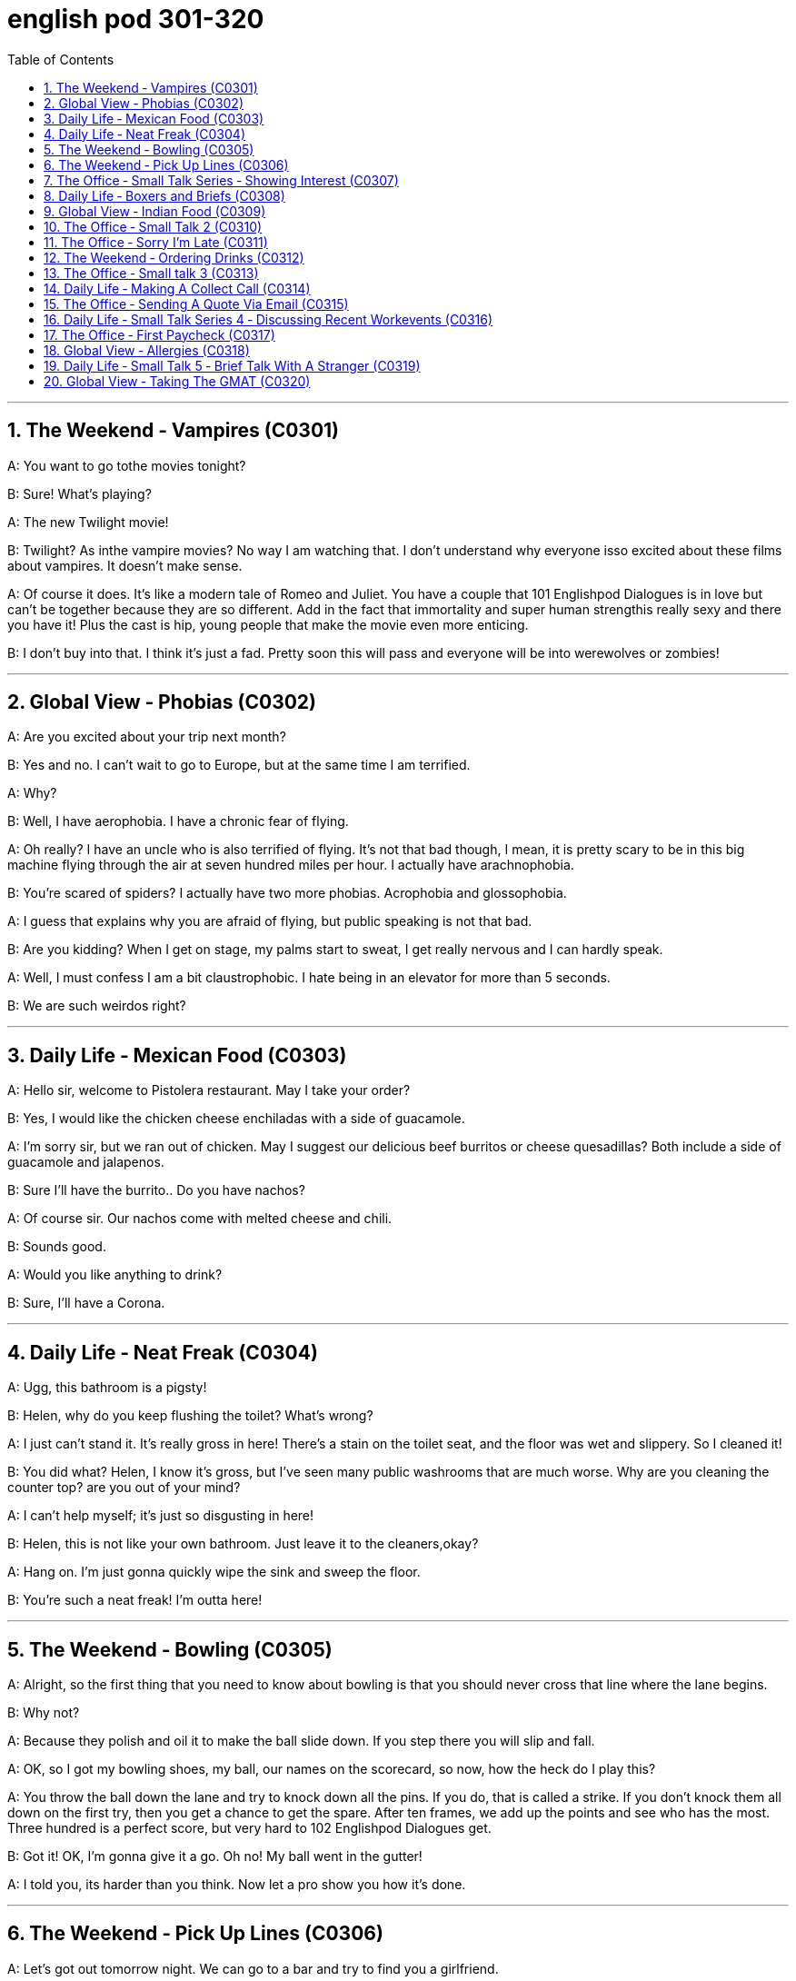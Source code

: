 
= english pod 301-320
:toc: left
:toclevels: 3
:sectnums:
:stylesheet: ../../myAdocCss.css

'''



== The Weekend ‐ Vampires (C0301)

A: You want to go tothe movies tonight?

B: Sure! What’s playing?

A: The new Twilight movie!

B: Twilight? As inthe vampire movies? No
way I am watching that. I don’t understand
why everyone isso excited about these films
about vampires. It doesn’t make sense.

A: Of course it does. It’s like a modern tale
of Romeo and Juliet. You have a couple that
101
Englishpod Dialogues
is in love but can’t be together because they
are so different. Add in the fact that
immortality and super human strengthis
really sexy and there you have it! Plus the
cast is hip, young people that make the
movie even more enticing.

B: I don’t buy into that. I think it’s just a fad.
Pretty soon this will pass and everyone will
be into werewolves or zombies!




'''

== Global View ‐ Phobias (C0302)

A: Are you excited about your trip next
month?

B: Yes and no. I can’t wait to go to Europe,
but at the same time I am terrified.

A: Why?

B: Well, I have aerophobia. I have a chronic
fear of flying.

A: Oh really? I have an uncle who is also
terrified of flying. It’s not that bad though, I
mean, it is pretty scary to be in this big
machine flying through the air at seven
hundred miles per hour. I actually have
arachnophobia.

B: You’re scared of spiders? I actually have
two more phobias. Acrophobia and
glossophobia.

A: I guess that explains why you are afraid
of flying, but public speaking is not that bad.

B: Are you kidding? When I get on stage, my
palms start to sweat, I get really nervous
and I can hardly speak.

A: Well, I must confess I am a bit
claustrophobic. I hate being in an elevator
for more than 5 seconds.

B: We are such weirdos right?




'''

== Daily Life ‐ Mexican Food (C0303)

A: Hello sir, welcome to Pistolera restaurant.
May I take your order?

B: Yes, I would like the chicken cheese
enchiladas with a side of guacamole.

A: I’m sorry sir, but we ran out of chicken.
May I suggest our delicious beef burritos or
cheese quesadillas? Both include a side of
guacamole and jalapenos.

B: Sure I’ll have the burrito.. Do you have
nachos?

A: Of course sir. Our nachos come with
melted cheese and chili.

B: Sounds good.

A: Would you like anything to drink?

B: Sure, I’ll have a Corona.




'''

== Daily Life ‐ Neat Freak (C0304)

A: Ugg, this bathroom is a pigsty!

B: Helen, why do you keep flushing the
toilet? What’s wrong?

A: I just can’t stand it. It’s really gross in
here! There’s a stain on the toilet seat, and
the floor was wet and slippery. So I cleaned
it!

B: You did what? Helen, I know it’s gross,
but I’ve seen many public washrooms that
are much worse. Why are you cleaning the
counter top? are you out of your mind?

A: I can’t help myself; it’s just so disgusting
in here!

B: Helen, this is not like your own bathroom.
Just leave it to the cleaners,okay?

A: Hang on. I’m just gonna quickly wipe the
sink and sweep the floor.

B: You’re such a neat freak! I’m outta here!




'''

== The Weekend ‐ Bowling (C0305)

A: Alright, so the first thing that you need to
know about bowling is that you should never
cross that line where the lane begins.

B: Why not?

A: Because they polish and oil it to make the
ball slide down. If you step there you will slip
and fall.

A: OK, so I got my bowling shoes, my ball,
our names on the scorecard, so now, how
the heck do I play this?

A: You throw the ball down the lane and try
to knock down all the pins. If you do, that is
called a strike. If you don’t knock them all
down on the first try, then you get a chance
to get the spare. After ten frames, we add up
the points and see who has the most. Three
hundred is a perfect score, but very hard to
102
Englishpod Dialogues
get.

B: Got it! OK, I’m gonna give it a go. Oh no!
My ball went in the gutter!

A: I told you, its harder than you think. Now
let a pro show you how it’s done.




'''

== The Weekend ‐ Pick Up Lines (C0306)

A: Let’s got out tomorrow night. We can go
to a bar and try to find you a girlfriend.

B: I don’t think that’s a good idea. I am just
not good with approaching someone and
starting up a conversation.

A: Maybe you just need a few pick up
lines,you know, break the ice.

B: Pick up lines don’t work!

A: Come on! You can just walk up to a girl
and say: “If you were a booger I’d pick you
first.”

B: What? Come on! That’s just lame! No girl
would fall for that!

A: Fine, then you can say: “So there you
are! I’ve been looking all over for YOU, the
woman of my dreams!”

B: That’s a good one! I think that’s pretty
funny.

A: Yeah, so you make her laugh, you make a
fool of yourself a little bit and then you buy
her a drink.

B: Ok, how does this sound: “I was so
enchanted by your beauty that I ran into that
wall over there. So I am going to need your
name and number for insurance purposes.”

A: Nice! Let’s go!




'''

== The Office ‐ Small Talk Series ‐ Showing Interest (C0307)
Tina: Hey Michelle, this is my friend James.
He’s visiting Shanghai from New York.
Michelle: Oh, hi James. Nice to meet you.
So, uh. you visiting for business or pleasure?
James: Well, actually a little of both. I’m
meeting some business contacts but I’m also
taking some Mandarin classes too.
Michelle: That’s cool! How’s it going?
James: Well, I’m finding the classes pretty
tough actually, but I’m having a great time in
Shanghai. It’s really an amazing city.
Michelle: It sure is. Are you staying for
long?
James: Only two weeks unfortunately. I wish
I could stay longer but.
Michelle: Well listen, if you need someone
to show youthe sights then just call me. I’m
having a little get together at my new
apartment next week so if you want to drop
bythen.
James: That sounds great. I’d love to! Let
me take down your number Michelle.




'''

== Daily Life ‐ Boxers and Briefs (C0308)

A: Lily, I found a pair of men’s boxers in the
laundry machine this morning!

B: What?! That’s weird. Are they your
boyfriend’s?

A: Nah, Kevin only wears briefs. Plus, this
pair is extra small!

B: What do they look like?

A: They’re light blue with thin pink stripes...
Oh, and there’s a Snoopy on it which is
hilarious, hahah...

B: Those are my undies!




'''

== Global View ‐ Indian Food (C0309)

A: So where is this mystery restaurant that
we are going to?

B: It’s an Indian restaurant! I know you have
never had Indian food, so I thought you
might want to try.

A: That sounds great! I am craving some
type of beef dish.

B: Well, Indian cuisine actually doesn’t serve
beef. You see, cows are a sacred animal, a
very important element inthe Hindu religion,
so beef is not eaten.

A: I see, so what are we having? Chicken?

B: There are many amazing dishes to choose
from. We can havesome chicken tikka
masalawhich is an amazing curry. It’s a bit
spicy, but I think you can handle it.

A: Sounds good! I have always heard that
103
Englishpod Dialogues
Indian spices give a rich flavor to food.

B: Yeah. Also, we can have some Naan bread
which is baked in a tandoori oven. Since you
don’t use any utensils to eat, you can use
this bread to scoop upthe curry or rice.

A: What about veggies?

B: They have a good variety of vegetable
based dishes like palak paneer, vegetable
samosas or Daal.

A: It all sounds exquisite! I can’t wait!




'''

== The Office ‐ Small Talk 2 (C0310)

James: So Michelle, let me introduce you to
Maria. She’s my colleague from Brazil. Maria,
this is Michelle.
Maria: Hi Michelle. So what do you do here
in Shanghai? I mean, what work do you do?
Michelle: I work in advertising right now.
How about you?
Maria: I’m actually inthe wine business.
Michelle: That sounds really great. I love
wine myself! Is this your first time to
Shanghai Maria?
Maria: No actually, I often visit. I usually
come to China for business at least once a
year. Also, I love the restaurants in
Shanghai, so that’s a good reason to come.
Michelle: Me too. Actually, there’s a great
Brazilian restaurant I recommend. I mean,
the food is delicious butthe service isn’t so
good. I often like to get together with friends
and have a great barbecue there.
James: We should go together some time.
Michelle: Wonderful idea! I’d love that!




'''

== The Office ‐ Sorry I’m Late (C0311)
Maggie Gao: Okay everyone, shall we
begin?
Bill: Sorry Maggie, but we are missing a few
people. Can we hang on a sec?
Maggie Gao: Well, I did say eleven o’clock
sharp, and it’s now five past so. . . .
James: Hi everyone, I’m so sorry I’m late.
It’s raining cats and dogs outside and I had
to wait ages for a taxi.
Maggie Gao: Okay James, take a seat
quickly please. Right, the subject ofthe
meeting is.
Sally: Hi guys. Please excuse me ,I was held
up in traffic.
Maggie Gao: Right, as I was saying the
subject ofthe m. . .
Bruno: Hi Maggie. I’m terribly sorry. The
traffic is murder out there.
Maggie Gao: Sit down Bruno! Okay now, as
you are aware, the topic for this meeting is
‘The importance of being punctual’. Who
would like to start?




'''

== The Weekend ‐ Ordering Drinks (C0312)

A: What Can I get you?

B: I’ll have a Cosmo please.

C: Dude! You can’t order a Cosmo! That’s a
ladies drink, you’re embarrasing me!

B: What are you talking about? It’s a good
drink!

C: It’s too soft! Order something with a little
more kick to it!

B: Fine! I’ll have a sex on the beach.

C: You have to be kidding me!

B: Come on! It’s delicious! Especially when
served in a pineapple or coconut.

C: Forget it, I’m ordering for you. I’ll have a
Scotch on the rocks and my friend here will
have a Manhattan. Put it on my tab. Here
now this is a real drink!

B: That’s strong! This is going to get me
wasted!

C: That’s the idea!




'''

== The Office ‐ Small talk 3 (C0313)
Grace: Hey Michelle! Is that you?
Michelle: Wow, Grace! Long time no see!
Where have you been?
Grace: Oh yeah. Well you see I got a
promotion, so I moved tothe new Pudong
office last September.
Michelle: You did? Congratulations!
Grace: Thanks a lot. So how are things with
you Michelle?
Michelle: Well, same old same oldyou know.
Nothing much has changed here.
104
Englishpod Dialogues
Grace: Are you still seeing Chris?
Michelle: No, actually we split up last
month.
Grace: Oh dear. I’m sorry to hear that.
Michelle: But I met a really cute guy last
night at a networking party so, . . . .....well,
let’s just wait and see......
Grace: Good for you Michelle!




'''

== Daily Life ‐ Making A Collect Call (C0314)

A: This isthe operator, how may I help you?

B: Yes, I would like to make a collect call.

A: Ok sir, please dial the number. Now please
state your name.

B: Tommy.

A: Please wait a moment. Hello, you have a
collect call from Tommy. Would you like to
accept the charges?

C: Yes of course.

A: Dad?

C: Yeah Tommy, what happened are you ok?

A: Yeah dad everything is ok. I’m calling you
because I want to know if it’s ok for me to go
to my friend’s house today after school.

C: Yeah sure no problem. You scared me to
death! I’ve told you to make a collect call in
case of an emergency only! Why didn’t you
call me from your mobile phone?

B: I ran out of credit and I also didn’t have
twenty five cents N forthe payphone. Sorry
dad.




'''

== The Office ‐ Sending A Quote Via Email (C0315)
Tracy: Melanie, can you help me with
something? We need to finalize the account
with the Mexican Embassy and, I need some
advice on phrasing this letter correctly in
English.
Melanie: Sure Tracy, let me just get my
laptop. all set. Tracy: Okay, so. . . . . . .
toWhom It May Concern, I am writing.
Melanie: Um, Tracy? I think that’s a little too
formal. I know you want to be polite but
you’ve already made contact with them, so in
English you can be more relaxed inthe
opening. . . .
Tracy: Okay, more relaxed. Got it. . . . Hey
Sally, what’s up? It’s Tracy here, just.
Melanie: Okay Tracy, now it’s too relaxed!
You’ve still got to show some respect. How
about starting with “Dear Ms. Cooper, I’m
writing to confirm. . . ?
Tracy: Great, okay. “Dear Miss Cooper, I’m
writing to confirm the final quotation forthe
full page back cover color advertisement you
requested forthe spring issue of Voila
magazine.
Melanie: That’s great. . . .
Tracy: “ The final costing, including advert
design and production, comes to forty-five
thousand six hundred RMB. We want
payment ten working days before publication
or we will cancel the ad. Thanks for. . . ”
Melanie: Woo, okay back up a second Tracy.
That’s too direct. Can I suggest you say, ”
please note thatfinal payment is due two
working weeks before publication? You don’t
want to offend her.
Tracy: Oops okay. You are right. Then I can
just end with “All the best, Tracy”
Melanie: Hmmmm, maybe, but I’d play it
safeand just finish with “Yours Sincerely”.
That’s more professional.
Tracy: Oh, Melanie you are a life saver,
thank you!




'''

== Daily Life ‐ Small Talk Series 4 ‐ Discussing Recent Workevents (C0316)
Jeremy: Hi Michelle. Do you need to usethe
photocopier?
Michelle: Oh hi Jeremy. No please, go
ahead. So how are you Jeremy? I was talking
to Linda about you only last week.
Jeremy: Oh I’m fine thanks. I’m super busy
with work actually. Did you hear about the
Lawson contract?
Michelle: No, tell me more.
Jeremy: Well, I was discussing the contract
with Bill and he said that they metthe head
105
Englishpod Dialogues
of Lawsons last week.
Michelle: And.
Jeremy: And hopefully they are going to
confirm the deal on Wednesday, fingers
crossed
Michelle: That’s great news Jeremy.
Congratulations! Anyway, I must get back,
but give my regards to your wife Monica.
Jeremy: I will Michelle. Speak to you soon.




'''

== The Office ‐ First Paycheck (C0317)
Emily: Hey, Susan. Have you got a sec? I
have some questions about my paycheck.
Susan: You bet, Emily. Pull up a chair.
Emily: Well, this is my first paycheck here
inthe States and there are a few things I
don’t understand. First off, what is this FICA,
and SUI Y tax, and why are there deductions
both for Medicare and for my health
insurance plan?
Susan: OK, let’s start from the top of your
pay stub. This number here represents your
gross pay.
Emily: Yes, that’s easy enough to
understand.
Susan: Then here we have a series of
deductions. First off are the federal ones.
FICA stands for Federal Insurance
Contribution Act, or something like that. It’s
your federal income tax. And then there’s
Social Security and Medicare, which are both
federal programs to help you out after you
retire or if you were unable to work.
Emily: All right, I see. So the Medicare isn’t
actually a health insurance I can use now.
Susan: That’s right. Below the federal
deductions are the state deductions. There’s
the state income tax, and then this SUI
SDItax you were asking about is paying into
an unemployment and disability fund that
our state has set up, but you can see it’s a
pretty small quantity that they take.
Emily: Yeah, I don’t mind giving them a
dollar fifty for that. So there are two
separate income taxes – one at a state level
and one at a federal level?
Susan: That’s right. Not all states have an
income tax. Some use higher property taxes
or sales taxes instead.
Emily: I see. All right, well I think everything
else I can figure out on my own. The
deductions for health insurance and my
401(K) are pretty self-explanatory. Thanks
for your help, Susan.
Susan: No problem! All those deductions do
add up, and nobody’s net pay is as high as
they’d like. I can understand why you’d want
some explanation.
Emily: Yeah, I guess it’s the same in the UK,
I just never paid much attention. See you
later!




'''

== Global View ‐ Allergies (C0318)
Jim: Argh...I feel terrible, I keep sneezing
and my eyes are all watery, what’s wrong
with me?
Tom: Wow, you’re not dying are you, it looks
like you have a cold, you should take some
medicine.
Jim: I don’t think it’s a cold, I feel fine if I
move a few feet away from my desk.
Tom: Maybe we should put you into
quarantine ha ha, jokes aside, I think you
might have an allergy.
Jim: An allergy? I never thought about that,
I don’t think I’m allergic to pollen though and
I’m desensitized to bee stings after being
stung so many times, Hmm.. .
Jim: Ow! Why did you chuck that peanut at
me? Tom: Just checking if you’re allergic to
peanuts, I guess not.
Jim: Not funny! I could have gone into
Anaphylactic Shock.
Tom: Okay my bad, how about dust? This
office is full of it.
Jim: Yes the whole is office is dusty yet I
only feel affected near our desks!
Cat: Meow meow meow
Jim: You brought your cat into the office?!
Tom: Yes, it’s Mr Snuffle’s birthday today, I
didn’t want him to be alone on his special
day!
Jim: ACHOO! Argh put it away ACHOO!
Tom: I guess we found the problem, your
106
Englishpod Dialogues
allergic to cats!




'''

== Daily Life ‐ Small Talk 5 ‐ Brief Talk With A Stranger (C0319)

Older gentle- man: Oh dear Miss, you are
soaked! Wow, it’s really raining heavily
outside.
Michelle: Yes, it sure is. I had to run here
from work! I need to rush as I’m on my
lunch break.
Older gentle- man: ell please, why don’t
you go ahead of
me in line? I’m in no hurry.
Michelle: Oh, that’s so nice of you! Thank
you very much.
Older gentle- man: My pleasure Miss.
Actually, could you recommend what to eat
here? I’ve never been here before.
Michelle: Sure. Well, the avocado sandwich
is delicious, and it’s the healthiest thing on
the menu. Personally, I think the beef salad
is the tastiest choice. I usually get that. Also,
the milkshakes are the best milkshakes in
town!
Older gentle- man: Well, thanks for the
suggestions. Michelle: Oh, don’t mention it.




'''

== Global View ‐ Taking The GMAT (C0320)

Ash: I can’t seem to progress up the career
ladder no matter how hard I try and I have
been here for 2 years already!
Mindy: Well, have you thought of getting an
MBA? I heard it does wonders in getting you
to the top.
Ash: An MBA hey. . . well my degree wasn’t
in business, the business schools won’t be
interested in me.
Mindy: Nonsense! The business schools
measure your ability through a test called
GMAT.
Ash: GMAT? What does that stand for and
what will the test contain?
Mindy: Graduate Management Admission
Test, it contains three parts; Analytical
Writing Assessment, the Quantitative section,
and the Verbal section. Not only does the
test mark you on the number of questions
answered but also on the difficulty.
Ash: Okay this sounds a little tough, how am
I supposed to practice for this?
Mindy: Up to you, you could have a one on
one session with a tutor or group sessions,
you can also use free or private computer
software. Going to church might help as well!
Ash: No matter what I do I’m going to ace
this test and go on to become a corporate fat
cat!
Mindy: Umm.. . That’s the spirit!




'''
